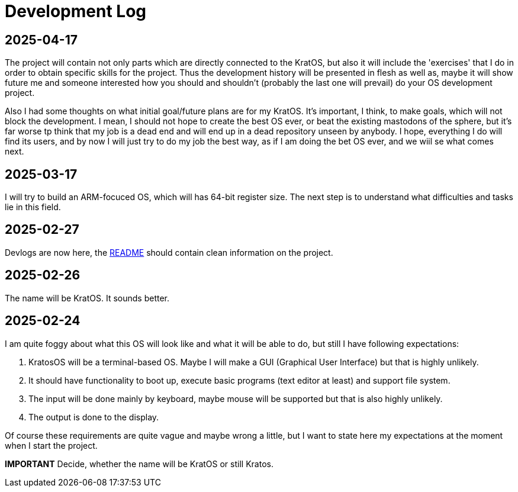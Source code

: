 = Development Log = 

== 2025-04-17 ==

The project will contain not only parts which are directly connected to the KratOS, but also it will include the 'exercises' that I do in order to obtain specific skills for the project. Thus the development history will be presented in flesh as well as, maybe it will show future me and someone interested how you should and shouldn't (probably the last one will prevail) do your OS development project.

Also I had some thoughts on what initial goal/future plans are for my KratOS. It's important, I think, to make goals, which will not block the development. I mean, I should not hope to create the best OS ever, or beat the existing mastodons of the sphere, but it's far worse tp think that my job is a dead end and will end up in a dead repository unseen by anybody. I hope, everything I do will find its users, and by now I will just try to do my job the best way, as if I am doing the bet OS ever, and we wiil se what comes next. 

== 2025-03-17 ==

I will try to build an ARM-focuced OS, which will has 64-bit register size.
The next step is to understand what difficulties and tasks lie in this field.

== 2025-02-27 ==

Devlogs are now here, the https://github.com/GrindelfP/kratos/blob/main/README.adoc[README] should contain clean information on the project.
  
== 2025-02-26 == 
  
The name will be KratOS. It sounds better. 
  
== 2025-02-24 == 

I am quite foggy about what this OS will look like and what it will be able to do, but still I have following expectations:

1. KratosOS will be a terminal-based OS. Maybe I will make a GUI (Graphical User Interface) but that is highly unlikely.
2. It should have functionality to boot up, execute basic programs (text editor at least) and support file system. 
3. The input will be done mainly by keyboard, maybe mouse will be supported but that is also highly unlikely.
4. The output is done to the display. 

Of course these requirements are quite vague and maybe wrong a little, but I want to state here my expectations at the moment when I start the project.

*IMPORTANT* Decide, whether the name will be KratOS or still Kratos.
